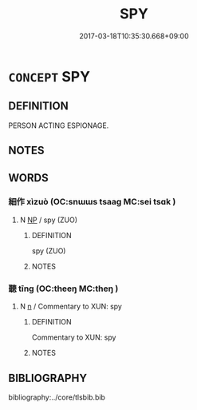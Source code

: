 # -*- mode: mandoku-tls-view -*-
#+TITLE: SPY
#+DATE: 2017-03-18T10:35:30.668+09:00        
#+STARTUP: content
* =CONCEPT= SPY
:PROPERTIES:
:CUSTOM_ID: uuid-7e335680-4ac0-41b5-b1dd-4c499117ce15
:END:
** DEFINITION

PERSON ACTING ESPIONAGE.

** NOTES

** WORDS
   :PROPERTIES:
   :VISIBILITY: children
   :END:
*** 細作 xìzuò (OC:snɯɯs tsaaɡ MC:sei tsɑk )
:PROPERTIES:
:CUSTOM_ID: uuid-825d7c11-8f4f-4af9-a19d-37bbb3808787
:Char+: 細(120,5/11) 作(9,5/7) 
:GY_IDS+: uuid-8e917f21-3a4a-4073-983b-835617c32fe9 uuid-9981b499-e76d-4584-b00b-bca7ffd09161
:PY+: xì zuò    
:OC+: snɯɯs tsaaɡ    
:MC+: sei tsɑk    
:END: 
**** N [[tls:syn-func::#uuid-a8e89bab-49e1-4426-b230-0ec7887fd8b4][NP]] / spy (ZUO)
:PROPERTIES:
:CUSTOM_ID: uuid-042b55f2-7236-4f09-849f-3fe5f1fa1e4c
:END:
****** DEFINITION

spy (ZUO)

****** NOTES

*** 聽 tīng (OC:theeŋ MC:theŋ )
:PROPERTIES:
:CUSTOM_ID: uuid-ea541252-66fd-46b4-82b9-10f5a3346d43
:Char+: 聽(128,16/22) 
:GY_IDS+: uuid-09c04962-078d-47a0-b24e-33d4565e5c40
:PY+: tīng     
:OC+: theeŋ     
:MC+: theŋ     
:END: 
**** N [[tls:syn-func::#uuid-8717712d-14a4-4ae2-be7a-6e18e61d929b][n]] / Commentary to XUN: spy
:PROPERTIES:
:CUSTOM_ID: uuid-1a91f11e-a957-4aa0-8d34-eb4038fa2df5
:END:
****** DEFINITION

Commentary to XUN: spy

****** NOTES

** BIBLIOGRAPHY
bibliography:../core/tlsbib.bib
